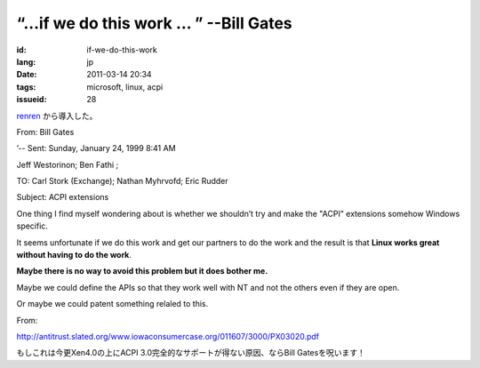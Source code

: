 “…if we do this work … ” --Bill Gates
=========================================================================================

:id: if-we-do-this-work
:lang: jp
:date: 2011-03-14 20:34
:tags: microsoft, linux, acpi
:issueid: 28

`renren <http://blog.renren.com/blog/230263946/716517729>`_
から導入した。

From: Bill Gates

’-- Sent: Sunday, January 24, 1999 8:41 AM

Jeff Westorinon; Ben Fathi ;

TO: Carl Stork (Exchange); Nathan Myhrvofd; Eric Rudder

Subject: ACPI extensions

One thing I find myself wondering about is whether we shouldn’t try and
make the "ACPI" extensions somehow Windows specific.

It seems unfortunate if we do this work and get our partners to do the
work and the result is that **Linux works great without having to do the work**.

**Maybe there is no way to avoid this problem but it does bother me.**

Maybe we could define the APIs so that they work well with NT and not
the others even if they are open.

Or maybe we could patent something relaled to this.

From:

`http://antitrust.slated.org/www.iowaconsumercase.org/011607/3000/PX03020.pdf <http://antitrust.slated.org/www.iowaconsumercase.org/011607/3000/PX03020.pdf>`_

もしこれは今更Xen4.0の上にACPI 3.0完全的なサポートが得ない原因、ならBill Gatesを呪います！


